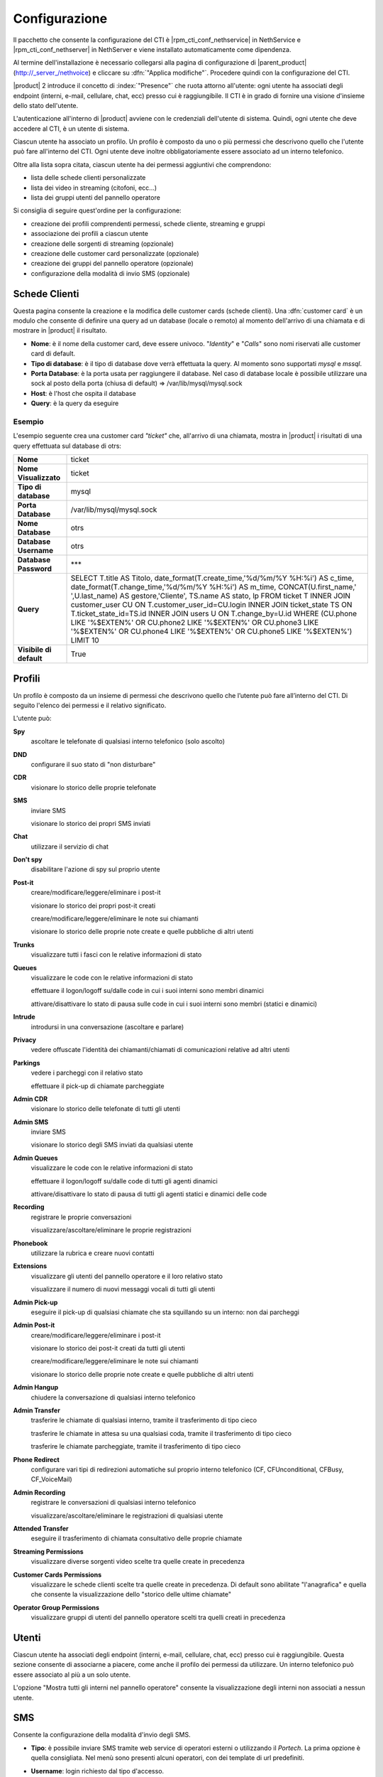 ==============
Configurazione
==============

Il pacchetto che consente la configurazione del CTI è |rpm_cti_conf_nethservice| in
NethService e |rpm_cti_conf_nethserver| in NethServer e viene installato automaticamente
come dipendenza.

Al termine dell'installazione è necessario collegarsi alla pagina di configurazione
di |parent_product| (http://_server_/nethvoice) e cliccare su :dfn:`"Applica modifiche"`.
Procedere quindi con la configurazione del CTI.

|product| 2 introduce il concetto di :index:`"Presence"` che ruota attorno all'utente:
ogni utente ha associati degli endpoint (interni, e-mail, cellulare, chat, ecc) presso
cui è raggiungibile. Il CTI è in grado di fornire una visione d'insieme dello stato
dell'utente.

L'autenticazione all'interno di |product| avviene con le credenziali dell'utente di
sistema. Quindi, ogni utente che deve accedere al CTI, è un utente di sistema.

Ciascun utente ha associato un profilo. Un profilo è composto da uno o più permessi
che descrivono quello che l'utente può fare all'interno del CTI. Ogni utente deve
inoltre obbligatoriamente essere associato ad un interno telefonico.

Oltre alla lista sopra citata, ciascun utente ha dei permessi aggiuntivi che comprendono:

* lista delle schede clienti personalizzate
* lista dei video in streaming (citofoni, ecc...)
* lista dei gruppi utenti del pannello operatore

Si consiglia di seguire quest'ordine per la configurazione:

* creazione dei profili comprendenti permessi, schede cliente, streaming e gruppi
* associazione dei profili a ciascun utente
* creazione delle sorgenti di streaming (opzionale)
* creazione delle customer card personalizzate (opzionale)
* creazione dei gruppi del pannello operatore (opzionale)
* configurazione della modalità di invio SMS (opzionale)

Schede Clienti
==============

Questa pagina consente la creazione e la modifica delle customer cards (schede clienti). Una :dfn:`customer card` è un modulo che consente di definire una query ad un
database (locale o remoto) al momento dell'arrivo di una chiamata e di
mostrare in |product| il risultato.

-  **Nome**: è il nome della customer card, deve essere univoco. "*Identity*"
   e "*Calls*" sono nomi riservati alle customer card di default.
-  **Tipo di database**: è il tipo di database dove verrà effettuata la
   query. Al momento sono supportati *mysql* e *mssql*.
-  **Porta Database**: è la porta usata per raggiungere il database. Nel
   caso di database locale è possibile utilizzare una
   sock al posto della porta (chiusa di default) => /var/lib/mysql/mysql.sock
-  **Host**: è l'host che ospita il database
-  **Query**: è la query da eseguire

Esempio
-------

L'esempio seguente crea una customer card *"ticket"* che, all'arrivo di
una chiamata, mostra in |product| i risultati di una query effettuata sul
database di otrs:

+-------------------------+-------------------------------------------------------------------------------------------------------+
| **Nome**                | ticket                                                                                                |
+-------------------------+-------------------------------------------------------------------------------------------------------+
| **Nome Visualizzato**   | ticket                                                                                                |
+-------------------------+-------------------------------------------------------------------------------------------------------+
| **Tipo di database**    | mysql                                                                                                 |
+-------------------------+-------------------------------------------------------------------------------------------------------+
| **Porta Database**      | /var/lib/mysql/mysql.sock                                                                             |
+-------------------------+-------------------------------------------------------------------------------------------------------+
| **Nome Database**       | otrs                                                                                                  |
+-------------------------+-------------------------------------------------------------------------------------------------------+
| **Database Username**   | otrs                                                                                                  |
+-------------------------+-------------------------------------------------------------------------------------------------------+
| **Database Password**   | \*\*\*                                                                                                |
+-------------------------+-------------------------------------------------------------------------------------------------------+
| **Query**               | SELECT T.title AS Titolo, date_format(T.create_time,'%d/%m/%Y %H:%i') AS c_time, date_format\         |
|                         | (T.change_time,'%d/%m/%Y %H:%i') AS m_time, CONCAT(U.first_name,' ',U.last_name) AS gestore,\         |
|                         | 'Cliente', TS.name AS stato, lp FROM ticket T INNER JOIN customer_user CU ON T.customer_user_id=\     |
|                         | CU.login INNER JOIN ticket_state TS ON T.ticket_state_id=TS.id INNER JOIN users U ON T.change_by=\    |
|                         | U.id WHERE (CU.phone LIKE '%$EXTEN%' OR CU.phone2 LIKE '%$EXTEN%' OR CU.phone3 LIKE '%$EXTEN%' OR \   |
|                         | CU.phone4 LIKE '%$EXTEN%' OR CU.phone5 LIKE '%$EXTEN%') LIMIT 10                                      |
+-------------------------+-------------------------------------------------------------------------------------------------------+
| **Visibile di default** | True                                                                                                  |
+-------------------------+-------------------------------------------------------------------------------------------------------+


Profili
========

Un profilo è composto da un insieme di permessi che descrivono quello che l’utente può fare all’interno del CTI. Di seguito l'elenco dei permessi e il relativo significato.

L'utente può:

**Spy**
    ascoltare le telefonate di qualsiasi interno telefonico (solo ascolto)

**DND**
    configurare il suo stato di "non disturbare"

**CDR**
    visionare lo storico delle proprie telefonate

**SMS**
    inviare SMS

    visionare lo storico dei propri SMS inviati

**Chat**
    utilizzare il servizio di chat

**Don't spy**
    disabilitare l'azione di spy sul proprio utente

**Post-it**
    creare/modificare/leggere/eliminare i post-it

    visionare lo storico dei propri post-it creati

    creare/modificare/leggere/eliminare le note sui chiamanti

    visionare lo storico delle proprie note create e quelle pubbliche di altri utenti

**Trunks**
    visualizzare tutti i fasci con le relative informazioni di stato

**Queues**
    visualizzare le code con le relative informazioni di stato

    effettuare il logon/logoff su/dalle code in cui i suoi interni sono membri dinamici

    attivare/disattivare lo stato di pausa sulle code in cui i suoi interni sono membri (statici e dinamici)

**Intrude**
    introdursi in una conversazione (ascoltare e parlare)

**Privacy**
    vedere offuscate l'identità dei chiamanti/chiamati di comunicazioni relative ad altri utenti

**Parkings**
    vedere i parcheggi con il relativo stato

    effettuare il pick-up di chiamate parcheggiate

**Admin CDR**
    visionare lo storico delle telefonate di tutti gli utenti

**Admin SMS**
    inviare SMS

    visionare lo storico degli SMS inviati da qualsiasi utente

**Admin Queues**
    visualizzare le code con le relative informazioni di stato

    effettuare il logon/logoff su/dalle code di tutti gli agenti dinamici

    attivare/disattivare lo stato di pausa di tutti gli agenti statici e dinamici delle code

**Recording**
    registrare le proprie conversazioni

    visualizzare/ascoltare/eliminare le proprie registrazioni

**Phonebook**
    utilizzare la rubrica e creare nuovi contatti

**Extensions**
    visualizzare gli utenti del pannello operatore e il loro relativo stato

    visualizzare il numero di nuovi messaggi vocali di tutti gli utenti

**Admin Pick-up**
    eseguire il pick-up di qualsiasi chiamate che sta squillando su un interno: non dai parcheggi

**Admin Post-it**
    creare/modificare/leggere/eliminare i post-it

    visionare lo storico dei post-it creati da tutti gli utenti

    creare/modificare/leggere/eliminare le note sui chiamanti

    visionare lo storico delle proprie note create e quelle pubbliche di altri utenti

**Admin Hangup**
    chiudere la conversazione di qualsiasi interno telefonico

**Admin Transfer**
    trasferire le chiamate di qualsiasi interno, tramite il trasferimento di tipo cieco

    trasferire le chiamate in attesa su una qualsiasi coda, tramite il trasferimento di tipo cieco

    trasferire le chiamate parcheggiate, tramite il trasferimento di tipo cieco

**Phone Redirect**
    configurare vari tipi di redirezioni automatiche sul proprio interno telefonico (CF, CFUnconditional, CFBusy, CF_VoiceMail)

**Admin Recording**
    registrare le conversazioni di qualsiasi interno telefonico

    visualizzare/ascoltare/eliminare le registrazioni di qualsiasi utente

**Attended Transfer**
    eseguire il trasferimento di chiamata consultativo delle proprie chiamate

**Streaming Permissions**
    visualizzare diverse sorgenti video scelte tra quelle create in precedenza

**Customer Cards Permissions**
    visualizzare le schede clienti scelte tra quelle create in precedenza. Di default sono abilitate "l'anagrafica" e quella che consente la visualizzazione dello "storico delle ultime chiamate"

**Operator Group Permissions**
    visualizzare gruppi di utenti del pannello operatore scelti tra quelli creati in precedenza

.. _user_configuration_ref_label:

Utenti
======

Ciascun utente ha associati degli endpoint (interni, e-mail, cellulare, chat, ecc) presso cui è raggiungibile. Questa sezione consente di associarne a piacere, come anche il profilo dei permessi da utilizzare.
Un interno telefonico può essere associato al più a un solo utente.

L'opzione "Mostra tutti gli interni nel pannello operatore" consente la visualizzazione degli interni non associati a nessun utente.

SMS
===

Consente la configurazione della modalità d'invio degli SMS.

-  **Tipo**: è possibile inviare SMS tramite web service di operatori
   esterni o utilizzando il *Portech*. La prima opzione è quella
   consigliata. Nel menù sono presenti alcuni operatori, con dei
   template di url predefiniti.
-  **Username**: login richiesto dal tipo d'accesso.
-  **Password**: password richiesta dal tipo d'accesso.
-  **Url**: i parametri necessari all'invio dell'SMS vengono inviati al
   server tramite l'URL (indipendentemente dal metodo GET o POST).
   Quando si configura un server personalizzato è necessario sapere che
   nome devono avere le variabili utente, password, numero e testo.

   Se un ipotetico servizio di hosting chiamasse l’utente "username" e la password "pass", l’URL risultante sarebbe del tipo: ::

     http://www.smshosting.it/smsMaster/invioSmsHttp.do?username=user&pass=password&numero=$NUMBER&testo=$TEXT&test=N

-  **Metodo**: è il metodo usato per l'invio dei parametri tramite web
   service. Se non è specificato diversamente dall'operatore, è consigliato
   l'utilizzo di GET.
-  **Prefisso**: è il prefisso internazionale ed è in generale
   obbligatorio (es. 0039 per l'Italia). Una volta configurato, tutti
   gli SMS saranno inviati con tale prefisso (es. in Italia solamente).
   Tuttavia l'utente |product| ha la possibilità di specificare un
   prefisso diverso anteponendolo al numero stesso nel campo di ricerca
   in rubrica.

-  Alcuni servizi richiedono anche il *mittente* come parametro: è
   sufficiente personalizzare l'URL. Ad esempio se è richiesto il
   parametro *mittente* e voglio che abbia valore *Pippo*, l'URL sarà
   del tipo: ::

     http://servizio.com/pagina.phpusername=$USER&pass=$PASSWORD&numero=$NUMBER&testo=$TEXT&mittente=Pippo

**Modalità d'invio tramite Portech:** gli SMS non verranno inoltrati
immediatamente, ma accodati. Ogni cinque minuti uno script si occupa
d'inviarli a destinazione in maniera sequenziale e di registrare l'esito
dell'operazione nel database. Tale modalità è dovuta alle limitazioni
dell'apparato. Nel campo Url si dovrà inserire *l'indirizzo IP del
Portech*. I messaggi vengono accodati in ``/var/spool/nethcti/sms/`` e lo script
che si occupa dell'inoltro è ``/usr/lib/node/nethcti-server/scripts/sendsms.php``.

.. note:: Se si utilizza il portech modello MV-374 è necessario specificare anche la porta 8023 nel campo Url. Se ad esempio l'IP del dispositivo è 192.168.1.5, l'url deve essere 192.168.1.5:8023



**Modalità d'invio tramite Web:** |product| è stato testato con il
servizio *smshosting*. A causa della diversa granularità nella gestione
degli errori da parte dei vari operatori, si garantisce l'esito
dell'operazione solo con tale servizio. Tuttavia è possibile utilizzare
liberamente altri gestori, tenendo in considerazione che in alcuni casi
l'esito d'invio potrebbe risultare positivo quando in realtà non lo è
(es. prefisso errato). È comunque possibile contattare l'assistenza in
caso di problemi o per la richiesta d'estensione del supporto.

Prefisso per SMS
----------------

*Il prefisso telefonico internazionale per l'invio degli SMS è in
generale obbligatorio.*

È possibile configurarlo in due modi:

#. tramite |product|, anteponendolo al numero inserito nel box di ricerca
#. nella configurazione lato server che vale per tutti gli utenti |product|

.. note:: la configurazione tramite il secondo metodo, non preclude la possibilità per l'utente, di inviare SMS utilizzando un prefisso diverso. Infatti il prefisso anteposto al numero nel box di ricerca, ha priorità rispetto a quello configurato col metodo due. Se tuttavia l'utente inserisce un numero telefonico privo di prefisso, allora verrà utilizzato quello del secondo metodo.

Esempio 1
^^^^^^^^^

L'amministratore configura il prefisso *0039* tramite il secondo metodo. L'utente Pippo, tramite |product| invia un SMS al numero *3331234567*. Il risultato è l'inoltro dell'SMS a *00393331234567*.

Esempio 2
^^^^^^^^^

L'amministratore configura il prefisso *0039* tramite il secondo metodo. L'utente Pippo, tramite |product| invia un SMS al numero *00303331234567*. Il risultato è l'inoltro dell'SMS a *00303331234567*.

Esempio 3
^^^^^^^^^
L'amministratore configura il prefisso *vuoto* tramite il secondo metodo. L'utente Pippo, tramite |product| invia un SMS al numero *3331234567*. Il risultato è l'inoltro dell'SMS a *3331234567*.


Streaming
=========

È possibile definire le sorgenti di streaming video che verranno poi mostrate in |product|. I permessi di ogni sorgente possono essere definiti per ogni utente.

I parametri per configurare una sorgente video sono:

-  **Nome**: è il nome della telecamera. Deve essere univoco.
-  **Descrizione**: è l'etichetta che sarà visibile nel client.
-  **Tipo**: indica il tipo di supporto
-  **Url**: è l'indirizzo della sorgente video.

   Qui vengono definite anche le dimensioni del video: ::

     http://INDIRIZZOIP/enu/cameraLARGHEZZAxALTEZZA.jpg

   LARGHEZZAxALTEZZA può assumere i valori 160x120, 320x240, 352x272, 352x288, 640x480

   Esempio: ::

     http://192.168.1.123/enu/camera640x480.jpg

-  **Username**: nome utente per l'accesso al dispositivo.
-  **Password**: password per l'accesso al dispositivo.
-  **Framerate**: è la frequenza di refresh delle immagini. Questo
   numero rappresenta i frame mostrati ogni 1/1000 (millesimo) di
   secondo. Per esempio, inserendo 1000 si avrà un frame al secondo.
-  **Interno**: è l'interno telefonico assegnato alla videocamera. Questo campo può
   essere omesso.
-  **Comando di apertura**: è il comando per aprire la porta, nel caso
   alla videocamera sia associato un citofono. Questo campo può essere
   omesso.


Code
====

Per ciascuna coda è necessario attivare le seguenti voci:

#. Evento quando si chiama
#. Evento su Stato Membri
